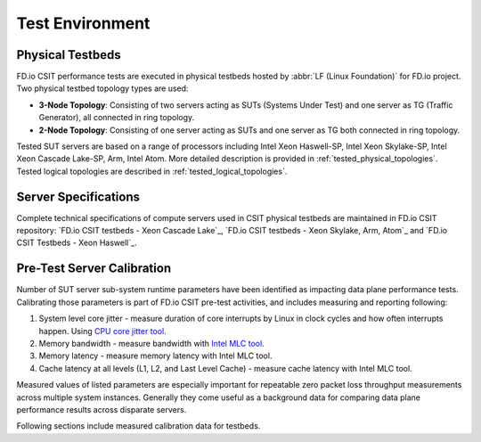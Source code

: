 Test Environment
================

Physical Testbeds
-----------------

FD.io CSIT performance tests are executed in physical testbeds hosted by
:abbr:`LF (Linux Foundation)` for FD.io project. Two physical testbed
topology types are used:

- **3-Node Topology**: Consisting of two servers acting as SUTs
  (Systems Under Test) and one server as TG (Traffic Generator), all
  connected in ring topology.
- **2-Node Topology**: Consisting of one server acting as SUTs and one
  server as TG both connected in ring topology.

Tested SUT servers are based on a range of processors including Intel
Xeon Haswell-SP, Intel Xeon Skylake-SP, Intel Xeon Cascade Lake-SP, Arm, Intel
Atom. More detailed description is provided in
:ref:`tested_physical_topologies`. Tested logical topologies are
described in :ref:`tested_logical_topologies`.

Server Specifications
---------------------

Complete technical specifications of compute servers used in CSIT
physical testbeds are maintained in FD.io CSIT repository:
`FD.io CSIT testbeds - Xeon Cascade Lake`_,
`FD.io CSIT testbeds - Xeon Skylake, Arm, Atom`_ and
`FD.io CSIT Testbeds - Xeon Haswell`_.

Pre-Test Server Calibration
---------------------------

Number of SUT server sub-system runtime parameters have been identified
as impacting data plane performance tests. Calibrating those parameters
is part of FD.io CSIT pre-test activities, and includes measuring and
reporting following:

#. System level core jitter - measure duration of core interrupts by
   Linux in clock cycles and how often interrupts happen. Using
   `CPU core jitter tool <https://git.fd.io/pma_tools/tree/jitter>`_.

#. Memory bandwidth - measure bandwidth with `Intel MLC tool
   <https://software.intel.com/en-us/articles/intelr-memory-latency-checker>`_.

#. Memory latency - measure memory latency with Intel MLC tool.

#. Cache latency at all levels (L1, L2, and Last Level Cache) - measure
   cache latency with Intel MLC tool.

Measured values of listed parameters are especially important for
repeatable zero packet loss throughput measurements across multiple
system instances. Generally they come useful as a background data for
comparing data plane performance results across disparate servers.

Following sections include measured calibration data for testbeds.
